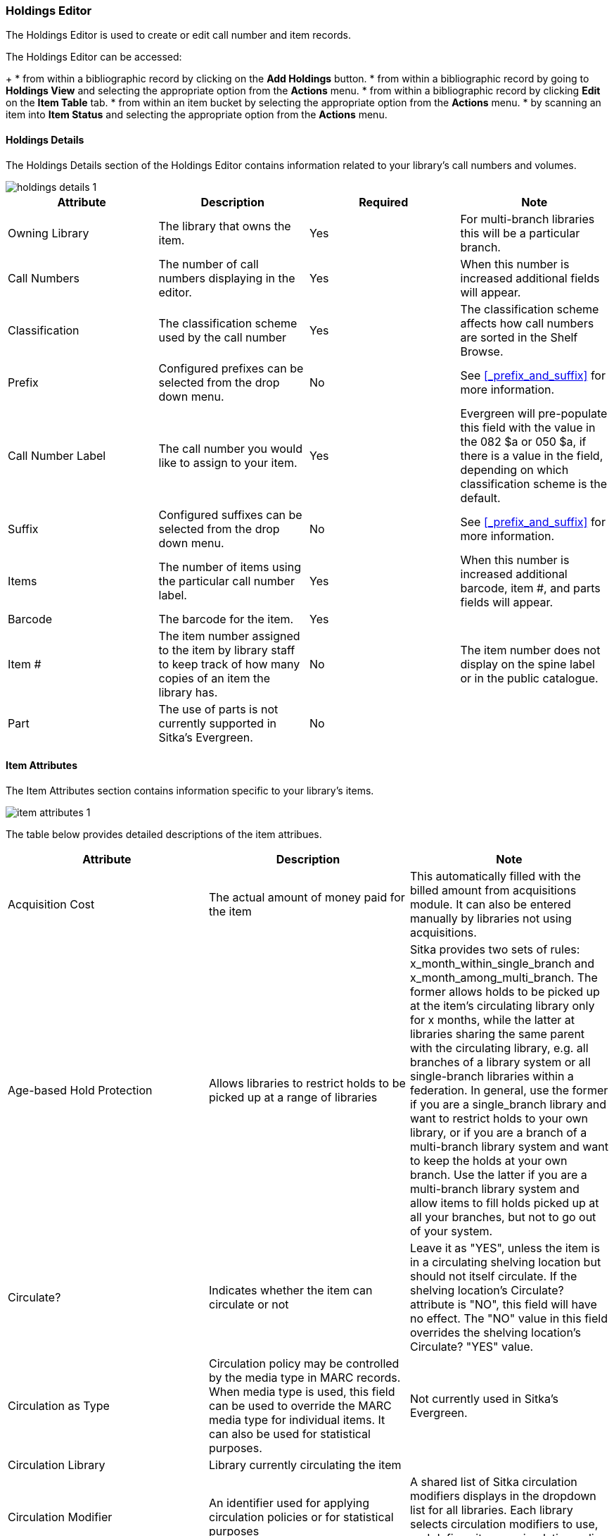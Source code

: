 Holdings Editor
~~~~~~~~~~~~~~~

(((Age-based Hold Protection)))
(((Fine Level)))
(((Circulation Modifier)))
(((Loan Duration)))
(((Statistical Categories)))
(((Circulate as Type)))

:linkattrs:

The Holdings Editor is used to create or edit call number and item records. 

The Holdings Editor can be accessed:
+
* from within a bibliographic record by clicking on the *Add Holdings* button.
* from within a bibliographic record by going to *Holdings View* and selecting the appropriate option from
the *Actions* menu.
* from within a bibliographic record by clicking *Edit* on the *Item Table* tab.
* from within an item bucket by selecting the appropriate option from
the *Actions* menu.
* by scanning an item into *Item Status* and selecting the appropriate option from
the *Actions* menu.

Holdings Details
^^^^^^^^^^^^^^^^

The Holdings Details section of the Holdings Editor contains information related to your library's
call numbers and volumes. 

image::images/cat/holdings-details-1.png[]

[options="header"]
|===
| Attribute | Description | Required | Note
| Owning Library | The library that owns the item. | Yes | For multi-branch libraries this will be a particular 
branch.
| Call Numbers | The number of call numbers displaying in the editor. | Yes | When this number is increased 
additional fields will appear.
| Classification | The classification scheme used by the call number | Yes | The classification scheme affects
how call numbers are sorted in the Shelf Browse.
| Prefix | Configured prefixes can be selected from the drop down menu. | No | See xref:_prefix_and_suffix[] for 
more information.
| Call Number Label | The call number you would like to assign to your item. | Yes | Evergreen will pre-populate this field
with the value in the 082 $a or 050 $a, if there is a value in the field, depending on which classification scheme is the default.
| Suffix | Configured suffixes can be selected from the drop down menu. | No |See xref:_prefix_and_suffix[] for 
more information.
| Items | The number of items using the particular call number label. | Yes | When this number is increased additional 
barcode, item #, and parts fields will appear.
| Barcode | The barcode for the item. | Yes |
| Item # | The item number assigned to the item by library staff to keep track of how many copies
of an item the library has. | No | The item number does not display on the spine label or in the public catalogue.
| Part | The use of parts is not currently supported in Sitka's Evergreen. | No |
|===

Item Attributes
^^^^^^^^^^^^^^^

The Item Attributes section contains information specific to your library's items.

image::images/cat/item-attributes-1.png[]

The table below provides detailed descriptions of the item attribues.

[options="header"]
|===
| Attribute | Description | Note
| Acquisition Cost | The actual amount of money paid for the item | This automatically filled with the 
billed amount from acquisitions module.  It can also be entered manually by libraries not using acquisitions.
| Age-based Hold Protection | Allows libraries to restrict holds to be picked up at a range of libraries | 
Sitka provides two sets of rules: x_month_within_single_branch and x_month_among_multi_branch. 
The former allows holds to be picked up at the item's circulating library only for x months, 
while the latter at libraries sharing the same parent with the circulating library, e.g. 
all branches of a library system or all single-branch libraries within a federation. 
In general, use the former if you are a single_branch library and want to restrict holds 
to your own library, or if you are a branch of a multi-branch library system and want to 
keep the holds at your own branch. Use the latter if you are a multi-branch library system 
and allow items to fill holds picked up at all your branches, but not to go out of your system.
| Circulate? |Indicates whether the item can circulate or not | Leave it as "YES", unless the item is in a 
circulating shelving location but should not itself circulate. If the shelving location's Circulate? 
attribute is "NO", this field will have no effect. The "NO" value in this field overrides the 
shelving location's Circulate?  "YES" value.
| Circulation as Type |  Circulation policy may be controlled by the media type in MARC records. When media 
type is used, this field can be used to override the MARC media type for individual items. It can also be 
used for statistical purposes. | Not currently used in Sitka's Evergreen.
| Circulation Library | Library currently circulating the item |
| Circulation Modifier | An identifier used for applying circulation policies or for statistical purposes |A shared list of Sitka circulation modifiers displays in the dropdown list for all libraries. Each library selects circulation modifiers to use, and defines its own circulation policy for each modifier.
| Deposit? | Indicates whether the checking out item requires a deposit or not |
| Deposit Amount | Amount required as a deposit for the item | When the item is checked out a bill for this amount is automatically created in the patron account.
| Fine Level | Indicates whether an item uses the Low, Normal, or High fine level attached to its circulation modifier or shelving location set up in the circulation policy. | Each circulation modifier/shelving location may have three fine levels, corresponding to these three values. Use 'Normal' if only one fine level is used. Please contact Co-op Support if you need multiple fine levels for one circulation modifier/shelving location.
| Floating | Indicates whether an item  belongs to a floating group | This functionality must be configured by Co-op Support. If Co-op Support has not configured floating groups for you, leave the field blank.
| Holdable? | Indicates whether the item is holdable or not | Leave it as "YES", unless the item is in a holdable shelving location, but holds should not be allowed on this particular item. If shelving location's Holdable? is set to "NO", this field will have no effect. The "NO" value in this field overrides the  shelving location's Holdable? is "YES" field.
| Item Alert | Used for information that should been seen when an item is checked in or out 
(ie. Damage or number of pieces to check for). | CAUTION: some 3rd party self check machines 
cannot display item alerts. 
| Item Note | Used for information specific to the item. | Notes set as public will display in the public catalogue.
| Item Tags |  | Not currently used in Sitka's Evergreen.
| Loan Duration | Indicates whether an item uses the Short, Normal, or Long loan duration attached to its circulation modifier or shelving location set up in the circulation policy. | Each circulation modifier/shelving location may have three loan durations, corresponding to these three values. Use 'Normal' if only one loan period is used. Please contact Co-op Support if you need multiple loan durations for one circulation modifier/shelving location.
| OPAC Visible? | Indicates whether the item is visible in the public catalogue | Leave it as 'YES', unless the item is in an OPAC visible shelving location, but should not be displayed on OPAC. If OPAC Visible? is "NO" for the shelving location, this field will have no effect. The "NO" value in this field will hide the item, if OPAC Visible? is "YES" for the shelving location.
| Price | Replacement price of the item. |  Evergreen uses this price when billing patrons for lost items.
| Quality | Indicates the quality of the item | Not currently used in Sitka's Evergreen.
| Reference? | Indicates whether the item is reference or not. | This flag can be used for setting up circulation policies or for statistical purposes.
| Shelving Location | The location where the item can be found. | Shelving locations belonging to the working location and the organizations on a higher hierarchal level (library system, federation, or Sitka) are displayed in the dropdown list. Multi-branch libraries may create system level shelving locations for all branches to share.
| Statistical Categories | Item statistical categories created by your library or federation. | Use the dropdown list to choose which organization's entries to display.
| Status | Current status of the item | By default a new item record is assigned a status of In Process. Some 
status cannot be selected from the drop down menu as an action, such as checking out the item, is required to 
set the item to that status.
|===
